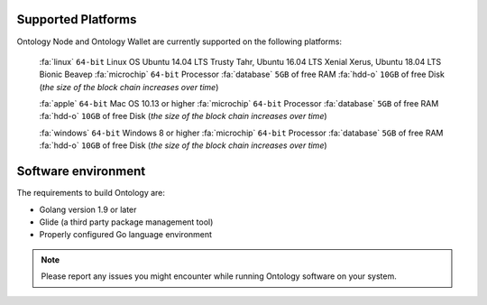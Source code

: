.. _user_supported_platforms:


.. _supported platforms:

Supported Platforms
===================

Ontology Node and Ontology Wallet are currently supported on the following platforms:

	:fa:`linux` ``64-bit`` Linux OS Ubuntu 14.04 LTS Trusty Tahr, Ubuntu 16.04 LTS Xenial Xerus, Ubuntu 18.04 LTS Bionic Beaveр
	:fa:`microchip` ``64-bit`` Processor
	:fa:`database` ``5GB`` of free RAM
	:fa:`hdd-o` ``10GB`` of free Disk (*the size of the block chain increases over time*)

	:fa:`apple` ``64-bit`` Mac OS 10.13 or higher
	:fa:`microchip` ``64-bit`` Processor
	:fa:`database` ``5GB`` of free RAM
	:fa:`hdd-o` ``10GB`` of free Disk (*the size of the block chain increases over time*)

	:fa:`windows` ``64-bit`` Windows 8 or higher
	:fa:`microchip` ``64-bit`` Processor
	:fa:`database` ``5GB`` of free RAM
	:fa:`hdd-o` ``10GB`` of free Disk (*the size of the block chain increases over time*)


Software environment
===================
The requirements to build Ontology are:

- Golang version 1.9 or later
- Glide (a third party package management tool)
- Properly configured Go language environment



.. note:: Please report any issues you might encounter while running Ontology software on your system. 
